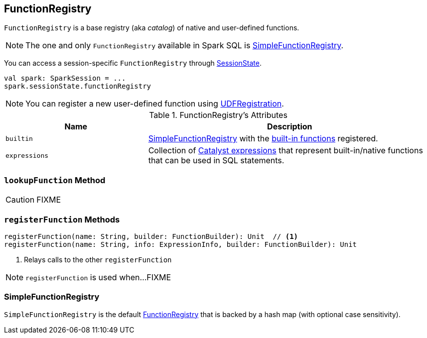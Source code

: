 == [[FunctionRegistry]] FunctionRegistry

`FunctionRegistry` is a base registry (aka _catalog_) of native and user-defined functions.

NOTE: The one and only `FunctionRegistry` available in Spark SQL is <<SimpleFunctionRegistry, SimpleFunctionRegistry>>.

You can access a session-specific `FunctionRegistry` through link:spark-sql-SessionState.adoc#functionRegistry[SessionState].

[source, scala]
----
val spark: SparkSession = ...
spark.sessionState.functionRegistry
----

NOTE: You can register a new user-defined function using link:spark-sql-UDFRegistration.adoc[UDFRegistration].

[[attributes]]
.FunctionRegistry's Attributes
[width="100%",cols="1,2",options="header"]
|===
| Name
| Description

| [[builtin]] `builtin`
| <<SimpleFunctionRegistry, SimpleFunctionRegistry>> with the <<expressions, built-in functions>> registered.

| [[expressions]] `expressions`
| Collection of link:spark-sql-Expression.adoc[Catalyst expressions] that represent built-in/native functions that can be used in SQL statements.
|===

=== [[lookupFunction]] `lookupFunction` Method

CAUTION: FIXME

=== [[registerFunction]] `registerFunction` Methods

[source, scala]
----
registerFunction(name: String, builder: FunctionBuilder): Unit  // <1>
registerFunction(name: String, info: ExpressionInfo, builder: FunctionBuilder): Unit
----
<1> Relays calls to the other `registerFunction`

NOTE: `registerFunction` is used when...FIXME

=== [[SimpleFunctionRegistry]] SimpleFunctionRegistry

`SimpleFunctionRegistry` is the default <<FunctionRegistry, FunctionRegistry>> that is backed by a hash map (with optional case sensitivity).
